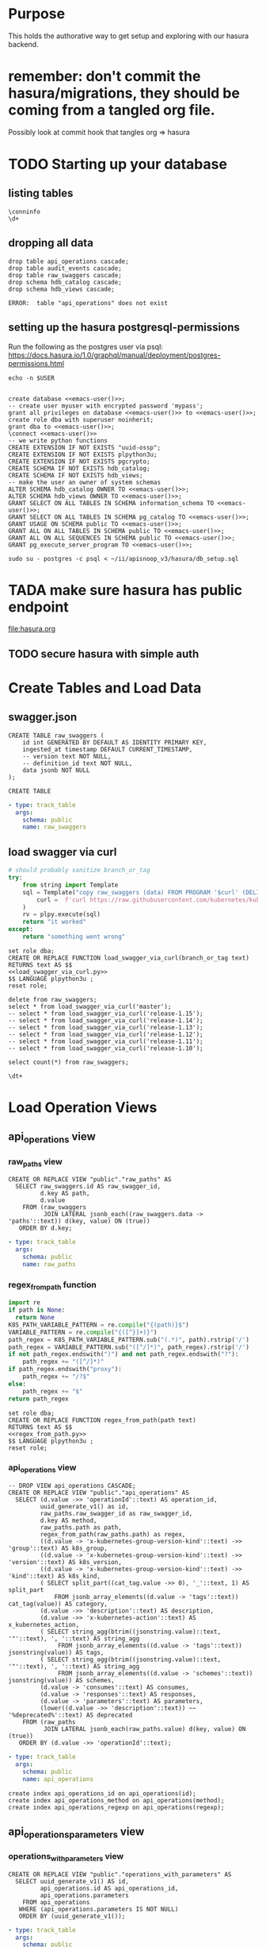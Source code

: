 #+NAME: META

* Purpose
  This holds the authorative way to get setup and exploring with our hasura backend.

* remember: don't commit the hasura/migrations, they should be coming from a tangled org file.
Possibly look at commit hook that tangles org => hasura
* TODO Starting up your database
** listing tables
#+BEGIN_SRC sql-mode
\conninfo
\d+
#+END_SRC

#+RESULTS:
#+begin_src sql-mode
You are connected to database "zz" as user "zz" on host "172.17.0.1" at port "5432".
SSL connection (protocol: TLSv1.3, cipher: TLS_AES_256_GCM_SHA384, bits: 256, compression: off)
Did not find any relations.
#+end_src

** dropping all data
#+NAME: do not run
#+BEGIN_SRC sql-mode :eval ask
  drop table api_operations cascade;
  drop table audit_events cascade;
  drop table raw_swaggers cascade;
  drop schema hdb_catalog cascade;
  drop schema hdb_views cascade;
#+END_SRC

#+RESULTS: do not run
#+begin_src sql-mode
ERROR:  table "api_operations" does not exist
#+end_src

** setting up the hasura postgresql-permissions

Run the following as the postgres user via psql:
https://docs.hasura.io/1.0/graphql/manual/deployment/postgres-permissions.html

#+NAME: emacs-user
#+BEGIN_SRC shell :results silent
echo -n $USER
#+END_SRC

#+NAME: create database and granting all privs to a user
#+BEGIN_SRC sql-mode :noweb yes :tangle ../hasura/db_setup.sql

create database <<emacs-user()>>;
-- create user myuser with encrypted password 'mypass';
grant all privileges on database <<emacs-user()>> to <<emacs-user()>>;
create role dba with superuser noinherit;
grant dba to <<emacs-user()>>;
\connect <<emacs-user()>>
-- we write python functions
CREATE EXTENSION IF NOT EXISTS "uuid-ossp";
CREATE EXTENSION IF NOT EXISTS plpython3u;
CREATE EXTENSION IF NOT EXISTS pgcrypto;
CREATE SCHEMA IF NOT EXISTS hdb_catalog;
CREATE SCHEMA IF NOT EXISTS hdb_views;
-- make the user an owner of system schemas
ALTER SCHEMA hdb_catalog OWNER TO <<emacs-user()>>;
ALTER SCHEMA hdb_views OWNER TO <<emacs-user()>>;
GRANT SELECT ON ALL TABLES IN SCHEMA information_schema TO <<emacs-user()>>;
GRANT SELECT ON ALL TABLES IN SCHEMA pg_catalog TO <<emacs-user()>>;
GRANT USAGE ON SCHEMA public TO <<emacs-user()>>;
GRANT ALL ON ALL TABLES IN SCHEMA public TO <<emacs-user()>>;
GRANT ALL ON ALL SEQUENCES IN SCHEMA public TO <<emacs-user()>>;
GRANT pg_execute_server_program TO <<emacs-user()>>;
#+END_SRC

#+RESULTS:
#+begin_src sql-mode
ERROR:  must have admin option on role "pg_execute_server_program"
#+end_src

#+NAME: as posgres admin, setup hasura user and db
#+BEGIN_SRC tmate
sudo su - postgres -c psql < ~/ii/apisnoop_v3/hasura/db_setup.sql
#+END_SRC

* TADA make sure hasura has public endpoint
file:hasura.org
** TODO secure hasura with simple auth
* Create Tables and Load Data
** swagger.json

#+NAME: raw_swaggers
#+BEGIN_SRC sql-mode :tangle ../hasura/migrations/100_table_raw_swaggers.up.sql
CREATE TABLE raw_swaggers (
    id int GENERATED BY DEFAULT AS IDENTITY PRIMARY KEY,
    ingested_at timestamp DEFAULT CURRENT_TIMESTAMP,
    -- version text NOT NULL,
    -- definition_id text NOT NULL,
    data jsonb NOT NULL
);
#+END_SRC

#+RESULTS: raw_swaggers
#+begin_src sql-mode
CREATE TABLE
#+end_src

#+NAME: track raw_swaggers
#+BEGIN_SRC yaml :tangle ../hasura/migrations/100_table_raw_swaggers.up.yaml
- type: track_table
  args:
    schema: public
    name: raw_swaggers
#+END_SRC

** load swagger via curl

#+NAME: load_swagger_via_curl.py
#+BEGIN_SRC python :eval never
  # should probably sanitize branch_or_tag
  try:
      from string import Template
      sql = Template("copy raw_swaggers (data) FROM PROGRAM '$curl' (DELIMITER e'\x02', FORMAT 'csv', QUOTE e'\x01');").substitute(
          curl =  f'curl https://raw.githubusercontent.com/kubernetes/kubernetes/{branch_or_tag}/api/openapi-spec/swagger.json | jq -c .'
      )
      rv = plpy.execute(sql)
      return "it worked"
  except:
      return "something went wrong"
#+END_SRC

#+NAME: load_swagger_via_curl.sql
#+BEGIN_SRC sql-mode :noweb yes :tangle ../hasura/migrations/120_function_load_swagger_via_curl.up.sql
  set role dba;
  CREATE OR REPLACE FUNCTION load_swagger_via_curl(branch_or_tag text)
  RETURNS text AS $$
  <<load_swagger_via_curl.py>>
  $$ LANGUAGE plpython3u ;
  reset role;
#+END_SRC

#+BEGIN_SRC sql-mode :noweb yes :tangle ../hasura/migrations/130_populate_swaggers.up.sql
  delete from raw_swaggers;
  select * from load_swagger_via_curl('master');
  -- select * from load_swagger_via_curl('release-1.15');
  -- select * from load_swagger_via_curl('release-1.14');
  -- select * from load_swagger_via_curl('release-1.13');
  -- select * from load_swagger_via_curl('release-1.12');
  -- select * from load_swagger_via_curl('release-1.11');
  -- select * from load_swagger_via_curl('release-1.10');
#+END_SRC

#+BEGIN_SRC sql-mode
  select count(*) from raw_swaggers;
#+END_SRC

#+RESULTS:
#+begin_src sql-mode
 count 
-------
     7
(1 row)

#+end_src

#+BEGIN_SRC sql-mode
\dt+
#+END_SRC

#+RESULTS:
#+begin_src sql-mode
                      List of relations
 Schema |     Name     | Type  | Owner | Size  | Description 
--------+--------------+-------+-------+-------+-------------
 public | raw_swaggers | table | zz    | 13 MB | 
(1 row)

#+end_src

* Load Operation Views
** api_operations view
*** raw_paths view

#+NAME: raw_paths view
#+BEGIN_SRC sql-mode :eval never-export :tangle ../hasura/migrations/140_view_raw_paths.up.sql
  CREATE OR REPLACE VIEW "public"."raw_paths" AS 
    SELECT raw_swaggers.id AS raw_swagger_id,
           d.key AS path,
           d.value
      FROM (raw_swaggers
            JOIN LATERAL jsonb_each((raw_swaggers.data -> 'paths'::text)) d(key, value) ON (true))
     ORDER BY d.key;
#+END_SRC
#+NAME: track raw_paths
#+BEGIN_SRC yaml :tangle ../hasura/migrations/140_view_raw_paths.up.yaml
- type: track_table
  args:
    schema: public
    name: raw_paths
#+END_SRC

*** regex_from_path function
#+NAME: regex_from_path.py
#+BEGIN_SRC python :eval never
  import re
  if path is None:
    return None
  K8S_PATH_VARIABLE_PATTERN = re.compile("{(path)}$")
  VARIABLE_PATTERN = re.compile("{([^}]+)}")
  path_regex = K8S_PATH_VARIABLE_PATTERN.sub("(.*)", path).rstrip('/')
  path_regex = VARIABLE_PATTERN.sub("([^/]*)", path_regex).rstrip('/')
  if not path_regex.endswith(")") and not path_regex.endswith("?"): 
      path_regex += "([^/]*)"
  if path_regex.endswith("proxy"): 
      path_regex += "/?$"
  else:
      path_regex += "$"
  return path_regex
#+END_SRC

#+NAME: regex_from_path.sql
#+BEGIN_SRC sql-mode :noweb yes :tangle ../hasura/migrations/145_function_regex_from_path.up.sql
  set role dba;
  CREATE OR REPLACE FUNCTION regex_from_path(path text)
  RETURNS text AS $$
  <<regex_from_path.py>>
  $$ LANGUAGE plpython3u ;
  reset role;
#+END_SRC

*** api_operations view
#+NAME: api_operations view
#+BEGIN_SRC sql-mode :eval never-export :tangle ../hasura/migrations/150_view_api_operations.up.sql
  -- DROP VIEW api_operations CASCADE;
  CREATE OR REPLACE VIEW "public"."api_operations" AS 
    SELECT (d.value ->> 'operationId'::text) AS operation_id,
           uuid_generate_v1() as id,
           raw_paths.raw_swagger_id as raw_swagger_id,
           d.key AS method,
           raw_paths.path as path,
           regex_from_path(raw_paths.path) as regex,
           ((d.value -> 'x-kubernetes-group-version-kind'::text) ->> 'group'::text) AS k8s_group,
           ((d.value -> 'x-kubernetes-group-version-kind'::text) ->> 'version'::text) AS k8s_version,
           ((d.value -> 'x-kubernetes-group-version-kind'::text) ->> 'kind'::text) AS k8s_kind,
           ( SELECT split_part((cat_tag.value ->> 0), '_'::text, 1) AS split_part
               FROM jsonb_array_elements((d.value -> 'tags'::text)) cat_tag(value)) AS category,
           (d.value ->> 'description'::text) AS description,
           (d.value ->> 'x-kubernetes-action'::text) AS x_kubernetes_action,
           ( SELECT string_agg(btrim((jsonstring.value)::text, '"'::text), ', '::text) AS string_agg
                FROM jsonb_array_elements((d.value -> 'tags'::text)) jsonstring(value)) AS tags,
           ( SELECT string_agg(btrim((jsonstring.value)::text, '"'::text), ', '::text) AS string_agg
                FROM jsonb_array_elements((d.value -> 'schemes'::text)) jsonstring(value)) AS schemes,
           (d.value -> 'consumes'::text) AS consumes,
           (d.value -> 'responses'::text) AS responses,
           (d.value -> 'parameters'::text) AS parameters,
           (lower((d.value ->> 'description'::text)) ~~ '%deprecated%'::text) AS deprecated
      FROM (raw_paths
            JOIN LATERAL jsonb_each(raw_paths.value) d(key, value) ON (true))
     ORDER BY (d.value ->> 'operationId'::text);
#+END_SRC

#+NAME: track api_operations
#+BEGIN_SRC yaml :tangle ../hasura/migrations/150_view_api_operations.up.yaml
- type: track_table
  args:
    schema: public
    name: api_operations
#+END_SRC


#+NAME: possible indexes
#+BEGIN_SRC sql-mode :eval never
create index api_operations_id on api_operations(id);
create index api_operations_method on api_operations(method);
create index api_operations_regexp on api_operations(regexp);
#+END_SRC

** api_operations_parameters view
*** operations_with_parameters view
#+NAME: operations_with_parameters
#+BEGIN_SRC sql-mode :eval never-export :tangle ../hasura/migrations/160_view_operations_with_parameters.up.sql
  CREATE OR REPLACE VIEW "public"."operations_with_parameters" AS 
    SELECT uuid_generate_v1() AS id,
           api_operations.id AS api_operations_id,
           api_operations.parameters
      FROM api_operations
     WHERE (api_operations.parameters IS NOT NULL)
     ORDER BY (uuid_generate_v1());
#+END_SRC
#+NAME: track operations_with_parameters
#+BEGIN_SRC yaml :eval never-export :tangle ../hasura/migrations/160_view_operations_with_parameters.up.yaml
- type: track_table
  args:
    schema: public
    name: operations_with_parameters
#+END_SRC


*** api_operations real view

#+NAME: api_operations_parameters view
#+BEGIN_SRC sql-mode :eval no-export :tangle ../hasura/migrations/170_view_api_operations_parameters.up.sql
  -- DROP VIEW api_operations_parameters;
  CREATE OR REPLACE VIEW "public"."api_operations_parameters" AS 
    SELECT operations_with_parameters.api_operations_id,
           (param.entry ->> 'name'::text) AS name,
           (param.entry ->> 'in'::text) AS "in",
         replace(
           CASE
           WHEN ((param.entry ->> 'in'::text) = 'body'::text) 
             AND ((param.entry -> 'schema'::text) is not null)
               THEN ((param.entry -> 'schema'::text) ->> '$ref'::text)
           ELSE (param.entry ->> 'type'::text)
          END, '#/definitions/','') AS resource,
          -- CASE
          -- WHEN ((param.entry ->> 'in'::text) = 'body'::text) THEN ((param.entry -> 'schema'::text) ->> '$ref'::text)
          -- ELSE (param.entry ->> 'description'::text)
          -- END AS description,
          (param.entry ->> 'description'::text) AS description,
           CASE
           WHEN ((param.entry ->> 'required'::text) = 'true') THEN true
           ELSE false
          END AS required,
          CASE
           WHEN ((param.entry ->> 'uniqueItems'::text) = 'true') THEN true
           ELSE false
          END AS unique_items
          -- param.entry AS full_entry
      FROM operations_with_parameters,
           LATERAL jsonb_array_elements(operations_with_parameters.parameters) WITH ORDINALITY param(entry, index);
#+END_SRC
#+NAME: track api_operations_parameters
#+BEGIN_SRC yaml :eval no-export :tangle ../hasura/migrations/170_view_api_operations_parameters.up.yaml
- type: track_table
  args:
    schema: public
    name: api_operations_parameters
#+END_SRC



** api_operations_responses view
#+NAME: Responses View
#+BEGIN_SRC sql-mode :eval no-export :tangle ../hasura/migrations/180_view_api_operations_responses.up.sql
  CREATE OR REPLACE VIEW "public"."api_operations_responses" AS 
    SELECT uuid_generate_v1() AS id,
           api_operations.id AS api_operations_id,
             d.key AS code,
           (d.value ->> 'description'::text) AS description,
             replace(
             CASE
             WHEN (((d.value -> 'schema'::text) IS NOT NULL) AND (((d.value -> 'schema'::text) -> 'type'::text) IS NOT NULL))
               THEN ((d.value -> 'schema'::text) ->> 'type'::text)
             WHEN (((d.value -> 'schema'::text) IS NOT NULL) AND (((d.value -> 'schema'::text) -> '$ref'::text) IS NOT NULL))
              THEN ((d.value -> 'schema'::text) ->> '$ref'::text)
             ELSE NULL::text
            END, '#/definitions/','') AS resource
        FROM (api_operations
              JOIN LATERAL jsonb_each(api_operations.responses) d(key, value) ON (true))
       ORDER BY (uuid_generate_v1());
#+END_SRC
#+NAME: track api_operations_responses
#+BEGIN_SRC yaml :tangle ../hasura/migrations/180_view_api_operations_responses.up.yaml
- type: track_table
  args:
    schema: public
    name: api_operations_responses
#+END_SRC

* Load Resource Views
** api_resources view
#+NAME: api_resources view
#+BEGIN_SRC sql-mode :eval never-export :tangle ../hasura/migrations/190_view_api_resources.up.sql
-- drop materialized view api_resources CASCADE;
-- CREATE MATERIALIZED VIEW "public"."api_resources" AS 
CREATE VIEW "public"."api_resources" AS 
 SELECT 
    uuid_generate_v1() AS id,
    raw_swaggers.id AS raw_swagger_id,
    d.key AS name,
    (d.value ->> 'type'::text) AS resource_type,
    (((d.value -> 'x-kubernetes-group-version-kind'::text) -> 0) ->> 'group'::text) AS k8s_group,
    (((d.value -> 'x-kubernetes-group-version-kind'::text) -> 0) ->> 'version'::text) AS k8s_version,
    (((d.value -> 'x-kubernetes-group-version-kind'::text) -> 0) ->> 'kind'::text) AS k8s_kind,
    ( SELECT string_agg(btrim((jsonstring.value)::text, '"'::text), ', '::text) AS string_agg
          FROM jsonb_array_elements((d.value -> 'required'::text)) jsonstring(value)) AS required_params,
    (d.value ->> 'required'::text) as required_params_text,
    (d.value -> 'properties'::text) AS properties,
    -- (raw_api_definitions.data ->> 'version'::text) AS source
    d.value
   FROM (raw_swaggers
     JOIN LATERAL jsonb_each((raw_swaggers.data -> 'definitions'::text)) d(key, value) ON (true))
  ORDER BY id;
#+END_SRC
#+NAME: track api_resources
#+BEGIN_SRC yaml :tangle ../hasura/migrations/190_view_api_resources.up.yaml
- type: track_table
  args:
    schema: public
    name: api_resources
#+END_SRC

** api_resources_fields view
#+NAME: Properties View
#+BEGIN_SRC sql-mode :eval never-export :tangle ../hasura/migrations/200_view_api_resources_fields.up.sql
  -- DROP VIEW api_resources_properties;
  -- DROP MATERIALIZED VIEW api_resources_properties;
  CREATE VIEW "public"."api_resources_fields" AS 
    SELECT api_resources.id AS type_id,
           d.key AS property,
           CASE
           WHEN ((d.value ->> 'type'::text) IS NULL) THEN 'subtype'::text
           ELSE (d.value ->> 'type'::text)
             END AS param_type,
           replace(
             CASE
             WHEN ((d.value ->> 'type'::text) = 'string'::text) THEN 'string'::text
             WHEN ((d.value ->> 'type'::text) IS NULL) THEN (d.value ->> '$ref'::text)
             WHEN ((d.value ->> 'type'::text) = 'array'::text)
              AND ((d.value -> 'items'::text) ->> 'type'::text) IS NULL
               THEN ((d.value -> 'items'::text) ->> '$ref'::text)
             WHEN ((d.value ->> 'type'::text) = 'array'::text)
              AND ((d.value -> 'items'::text) ->> '$ref'::text) IS NULL
               THEN ((d.value -> 'items'::text) ->> 'type'::text)
             ELSE 'integer'::text
             END, '#/definitions/','') AS param_kind,
           (d.value ->> 'description'::text) AS description,
           (d.value ->> 'format'::text) AS format,
           (d.value ->> 'x-kubernetes-patch-merge-key'::text) AS merge_key,
           (d.value ->> 'x-kubernetes-patch-strategy'::text) AS patch_strategy,
           -- CASE
           --   WHEN d.key is null THEN false
           --   WHEN (api_resources.required_params ? d.key) THEN true
           --   ELSE false
           --     END
           --   AS required,
           -- with param type also containing array, we don't need array as a boolean
           -- CASE
           -- WHEN ((d.value ->> 'type'::text) = 'array'::text) THEN true
           -- ELSE false
           --  END AS "array"
           d.value
      FROM (api_resources
            JOIN LATERAL jsonb_each(api_resources.properties) d(key, value) ON (true))
     ORDER BY api_resources.id;
#+END_SRC
#+NAME: track api_resources_fields
#+BEGIN_SRC yaml :tangle ../hasura/migrations/200_view_api_resources_fields.up.yaml
- type: track_table
  args:
    schema: public
    name: api_resources_fields
#+END_SRC

* Create Over View
#+NAME: over view
#+BEGIN_SRC sql-mode :eval never-export :tangle ../hasura/migrations/210_view_over.up.sql
  -- drop materialized view api_resources CASCADE;
  -- CREATE MATERIALIZED VIEW "public"."api_resources" AS
  CREATE OR REPLACE VIEW "public"."over" AS
   SELECT
      -- JOIN raw_swaggers.id = o.raw_swagger_id
      -- JOIN raw_swaggers.id = r.raw_swagger_id
      -- JOIN o.id = op.api_operation_id
      -- JOIN r.id = rf.type_id
      -- where raw_swagger.id = 2 -- for now
      -- where raw_swagger.branch_or_tag = 'release-1.14' -- eventually
      o.operation_id,
      op.name as opname,
      op.required,
      -- op.unique,
      op.description as opdescription,
      --or.code, -- links via .resources
      --or.resource, -- links via .resources
     ---- JOIN op.name ==
      r.name as rname,
      r.k8s_group,
      r.k8s_version,
      r.k8s_kind,
      rf.property,
      rf.param_type,
      rf.param_kind,
      rf.description,
      rf.format,
      rf.merge_key,
      rf.patch_strategy
     FROM raw_swaggers rs,
       api_operations o,
       api_operations_parameters op,
       api_operations_responses resp,
       api_resources r,
       api_resources_fields rf
     WHERE rs.id = o.raw_swagger_id
       AND rs.id = r.raw_swagger_id
       AND o.id = op.api_operations_id
       AND r.id = rf.type_id
       -- AND rs.id = 1
    ORDER BY operation_id;
#+END_SRC

#+RESULTS: over view
#+begin_src sql-mode
#+end_src
#+NAME: track over
#+BEGIN_SRC yaml :tangle ../hasura/migrations/210_view_over.up.yaml
- type: track_table
  args:
    schema: public
    name: over
#+END_SRC

#+BEGIN_SRC sql-mode
select count(*) from "over";

#+END_SRC

#+RESULTS:
#+begin_src sql-mode
 count 
-------
     0
(1 row)

#+end_src

* TODO Creating/Editing Views
* TODO 


# Local Variables:
# eval: (sql-connect "hasura" (concat "*SQL: postgres:data*"))
# End:

